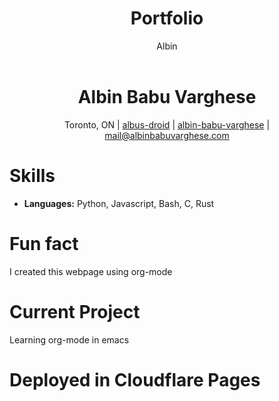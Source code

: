 #+title: Portfolio
#+author: Albin
#+options: toc:nil num:nil

#+HTML: <div align="center">
* Albin Babu Varghese
Toronto, ON | [[https://github.com/albus-droid][albus-droid]] | [[https://linkedin.com/in/albin-babu-varghese][albin-babu-varghese]] | [[mailto:albinbabuvarghese.com][mail@albinbabuvarghese.com]]
#+HTML: </div>

* Skills
- **Languages:** Python, Javascript, Bash, C, Rust

* Fun fact
I created this webpage using org-mode

* Current Project
Learning org-mode in emacs

* Deployed in Cloudflare Pages
